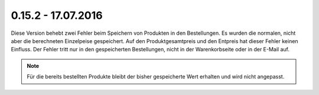 .. ==================================================
.. FOR YOUR INFORMATION
.. --------------------------------------------------
.. -*- coding: utf-8 -*- with BOM.

0.15.2 - 17.07.2016
-------------------

Diese Version behebt zwei Fehler beim Speichern von Produkten in den Bestellungen. Es wurden die normalen, nicht aber die berechneten Einzelpeise gespeichert. Auf den Produktgesamtpreis und den Entpreis hat dieser Fehler keinen Einfluss.
Der Fehler tritt nur in den gespeicherten Bestellungen, nicht in der Warenkorbseite oder in der E-Mail auf.

.. NOTE::
   Für die bereits bestellten Produkte bleibt der bisher gespeicherte Wert erhalten und wird nicht angepasst.
